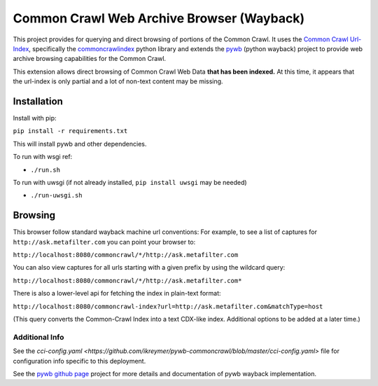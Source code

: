 Common Crawl Web Archive Browser (Wayback)
==========================================

This project provides for querying and direct browsing of portions of the Common Crawl.
It uses the `Common Crawl Url-Index <http://commoncrawl.org/common-crawl-url-index/>`_, specifically the `commoncrawlindex <https://github.com/wiseman/common_crawl_index>`_ python library and extends the `pywb <https://github.com/ikreymer/pywb>`_ (python wayback) project to provide web archive browsing capabilities for the Common Crawl.

This extension allows direct browsing of Common Crawl Web Data **that has been indexed.**
At this time, it appears that the url-index is only partial and a lot of non-text content may be missing.


Installation
------------

Install with pip:

``pip install -r requirements.txt``

This will install pywb and other dependencies.

To run with wsgi ref:

- ``./run.sh``


To run with uwsgi (if not already installed, ``pip install uwsgi`` may be needed)

- ``./run-uwsgi.sh``


Browsing
--------

This browser follow standard wayback machine url conventions:
For example, to see a list of captures for ``http://ask.metafilter.com``
you can point your browser to:

``http://localhost:8080/commoncrawl/*/http://ask.metafilter.com``

You can also view captures for all urls starting with a given prefix by using
the wildcard query:

``http://localhost:8080/commoncrawl/*/http://ask.metafilter.com*``

There is also a lower-level api for fetching the index in plain-text format:

``http://localhost:8080/commoncrawl-index?url=http://ask.metafilter.com&matchType=host``

(This query converts the Common-Crawl Index into a text CDX-like index. Additional
options to be added at a later time.)

Additional Info
"""""""""""""""
See the `cci-config.yaml <https://github.com/ikreymer/pywb-commoncrawl/blob/master/cci-config.yaml>` file for configuration info specific to this deployment.

See the `pywb github page <https://github.com/ikreymer/pywb>`_ project for more details and documentation of pywb wayback implementation.

